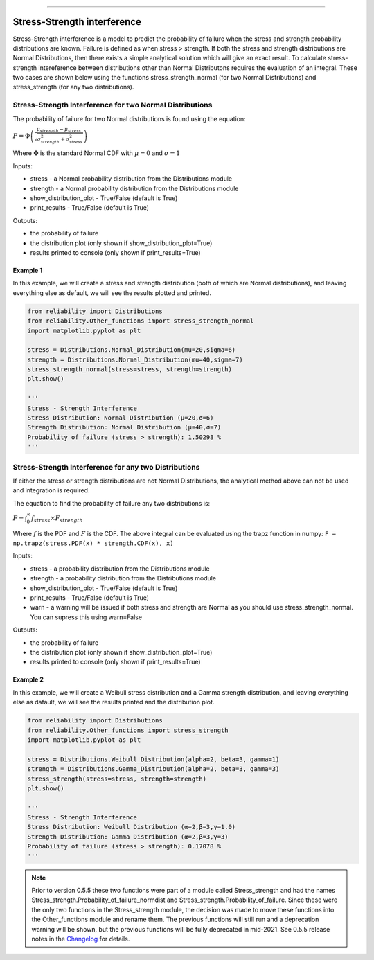 .. image:: images/logo.png

-------------------------------------

Stress-Strength interference
''''''''''''''''''''''''''''

Stress-Strength interference is a model to predict the probability of failure when the stress and strength probability distributions are known. Failure is defined as when stress > strength. If both the stress and strength distributions are Normal Distributions, then there exists a simple analytical solution which will give an exact result. To calculate stress-strength intereference between distributions other than Normal Distributons requires the evaluation of an integral. These two cases are shown below using the functions stress_strength_normal (for two Normal Distributions) and stress_strength (for any two distributions).

Stress-Strength Interference for two Normal Distributions
---------------------------------------------------------

The probability of failure for two Normal distributions is found using the equation:

:math:`F=\Phi \left(\frac{\mu_{strength}-\mu_{stress}}{\sqrt{\sigma_{strength}^{2}+\sigma_{stress}^{2}}}\right)`

Where :math:`\Phi` is the standard Normal CDF with :math:`\mu=0` and :math:`\sigma=1` 

Inputs:

-   stress - a Normal probability distribution from the Distributions module
-   strength - a Normal probability distribution from the Distributions module
-   show_distribution_plot - True/False (default is True)
-   print_results - True/False (default is True)

Outputs:

-   the probability of failure
-   the distribution plot (only shown if show_distribution_plot=True)
-   results printed to console (only shown if print_results=True)

Example 1
*********

In this example, we will create a stress and strength distribution (both of which are Normal distributions), and leaving everything else as default, we will see the results plotted and printed.

.. code:: python

    from reliability import Distributions
    from reliability.Other_functions import stress_strength_normal
    import matplotlib.pyplot as plt
    
    stress = Distributions.Normal_Distribution(mu=20,sigma=6)
    strength = Distributions.Normal_Distribution(mu=40,sigma=7)
    stress_strength_normal(stress=stress, strength=strength)
    plt.show()
    
    '''
    Stress - Strength Interference
    Stress Distribution: Normal Distribution (μ=20,σ=6)
    Strength Distribution: Normal Distribution (μ=40,σ=7)
    Probability of failure (stress > strength): 1.50298 %
    '''

.. image:: images/stress_strength_normdist_V4.png

Stress-Strength Interference for any two Distributions
------------------------------------------------------

If either the stress or strength distributions are not Normal Distributions, the analytical method above can not be used and integration is required.

The equation to find the probability of failure any two distributions is:

:math:`F=\int^{\infty}_{0} f_{stress} \times F_{strength}`

Where :math:`f` is the PDF and :math:`F` is the CDF. The above integral can be evaluated using the trapz function in numpy: ``F = np.trapz(stress.PDF(x) * strength.CDF(x), x)``

Inputs:

-   stress - a probability distribution from the Distributions module
-   strength - a probability distribution from the Distributions module
-   show_distribution_plot - True/False (default is True)
-   print_results - True/False (default is True)
-   warn - a warning will be issued if both stress and strength are Normal as you should use stress_strength_normal. You can supress this using warn=False

Outputs:

-   the probability of failure
-   the distribution plot (only shown if show_distribution_plot=True)
-   results printed to console (only shown if print_results=True)

Example 2
*********

In this example, we will create a Weibull stress distribution and a Gamma strength distribution, and leaving everything else as dafault, we will see the results printed and the distribution plot.

.. code:: python

    from reliability import Distributions
    from reliability.Other_functions import stress_strength
    import matplotlib.pyplot as plt

    stress = Distributions.Weibull_Distribution(alpha=2, beta=3, gamma=1)
    strength = Distributions.Gamma_Distribution(alpha=2, beta=3, gamma=3)
    stress_strength(stress=stress, strength=strength)
    plt.show()
    
    '''
    Stress - Strength Interference
    Stress Distribution: Weibull Distribution (α=2,β=3,γ=1.0)
    Strength Distribution: Gamma Distribution (α=2,β=3,γ=3)
    Probability of failure (stress > strength): 0.17078 %
    '''

.. image:: images/stress_strength_V4.png

.. note:: Prior to version 0.5.5 these two functions were part of a module called Stress_strength and had the names Stress_strength.Probability_of_failure_normdist and Stress_strength.Probability_of_failure. Since these were the only two functions in the Stress_strength module, the decision was made to move these functions into the Other_functions module and rename them. The previous functions will still run and a deprecation warning will be shown, but the previous functions will be fully deprecated in mid-2021. See 0.5.5 release notes in the `Changelog <https://reliability.readthedocs.io/en/latest/Changelog.html>`_ for details.
